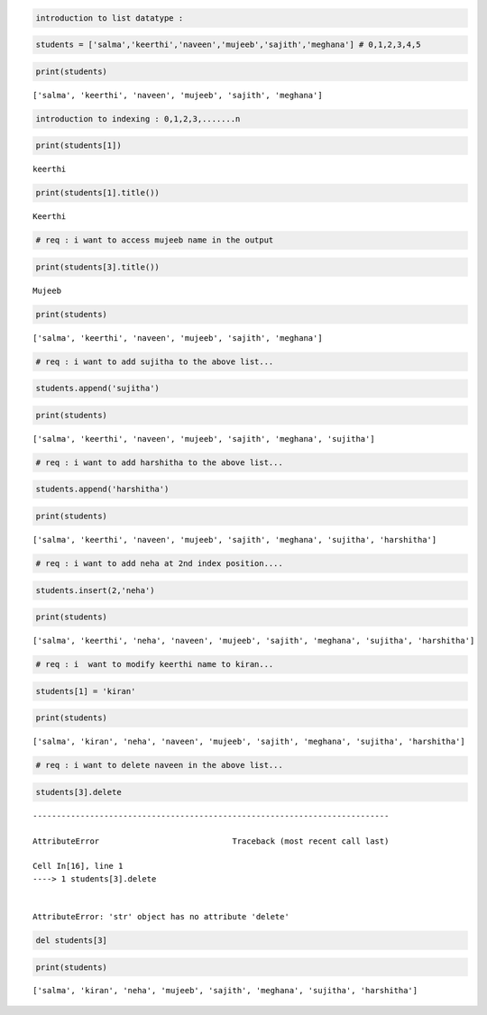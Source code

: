 .. code:: ipython3

    introduction to list datatype :

.. code:: ipython3

    students = ['salma','keerthi','naveen','mujeeb','sajith','meghana'] # 0,1,2,3,4,5

.. code:: ipython3

    print(students)


.. parsed-literal::

    ['salma', 'keerthi', 'naveen', 'mujeeb', 'sajith', 'meghana']
    

.. code:: ipython3

    introduction to indexing : 0,1,2,3,.......n

.. code:: ipython3

    print(students[1])


.. parsed-literal::

    keerthi
    

.. code:: ipython3

    print(students[1].title())


.. parsed-literal::

    Keerthi
    

.. code:: ipython3

    # req : i want to access mujeeb name in the output

.. code:: ipython3

    print(students[3].title())


.. parsed-literal::

    Mujeeb
    

.. code:: ipython3

    print(students)
    


.. parsed-literal::

    ['salma', 'keerthi', 'naveen', 'mujeeb', 'sajith', 'meghana']
    



.. code:: ipython3

    # req : i want to add sujitha to the above list...

.. code:: ipython3

    students.append('sujitha')

.. code:: ipython3

    print(students)


.. parsed-literal::

    ['salma', 'keerthi', 'naveen', 'mujeeb', 'sajith', 'meghana', 'sujitha']
    

.. code:: ipython3

    # req : i want to add harshitha to the above list...

.. code:: ipython3

    students.append('harshitha')
    

.. code:: ipython3

    print(students)


.. parsed-literal::

    ['salma', 'keerthi', 'naveen', 'mujeeb', 'sajith', 'meghana', 'sujitha', 'harshitha']
    

.. code:: ipython3

    # req : i want to add neha at 2nd index position....

.. code:: ipython3

    students.insert(2,'neha')

.. code:: ipython3

    print(students)


.. parsed-literal::

    ['salma', 'keerthi', 'neha', 'naveen', 'mujeeb', 'sajith', 'meghana', 'sujitha', 'harshitha']
    

.. code:: ipython3

    # req : i  want to modify keerthi name to kiran...

.. code:: ipython3

    students[1] = 'kiran'

.. code:: ipython3

    print(students)


.. parsed-literal::

    ['salma', 'kiran', 'neha', 'naveen', 'mujeeb', 'sajith', 'meghana', 'sujitha', 'harshitha']
    

.. code:: ipython3

    # req : i want to delete naveen in the above list...

.. code:: ipython3

    students[3].delete


::


    ---------------------------------------------------------------------------

    AttributeError                            Traceback (most recent call last)

    Cell In[16], line 1
    ----> 1 students[3].delete
    

    AttributeError: 'str' object has no attribute 'delete'


.. code:: ipython3

    del students[3]

.. code:: ipython3

    print(students)


.. parsed-literal::

    ['salma', 'kiran', 'neha', 'mujeeb', 'sajith', 'meghana', 'sujitha', 'harshitha']
    



